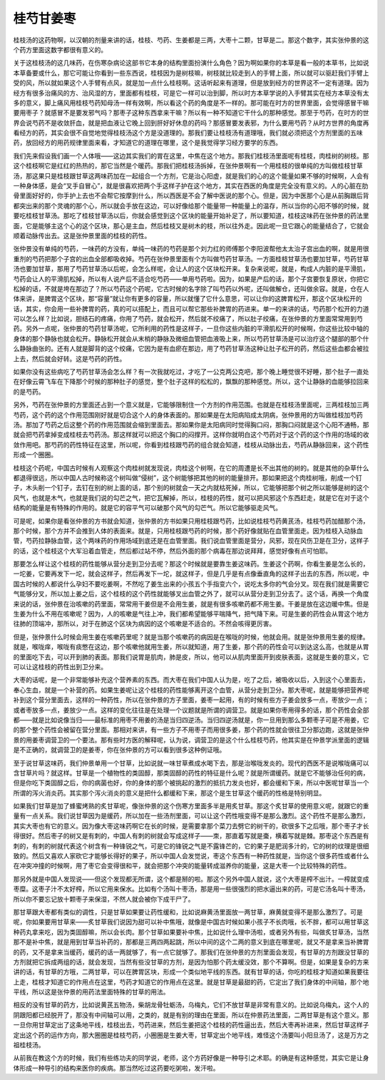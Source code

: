 桂芍甘姜枣
------------

桂枝汤的这药物啊，以汉朝的剂量来讲的话，桂枝、芍药、生姜都是三两，大枣十二颗，甘草是二。那这个数字，其实张仲景的这个药方里面这数字都很有意义的。

关于这桂枝汤的这几味药，在伤寒杂病论这部书它本身的结构里面扮演什么角色？因为啊如果你的本草是看一般的本草书，比如说本草备要或什么，那它可能让你看到一些东西说，桂枝因为是树枝嘛，树枝就比较走到人的手臂上面，所以就可以驱赶我们手臂上受的风，所以就如果这个人手臂有点风，就是加一点什么桂枝啊。这话听起来有道理，但是放到经方的世界这不一定有道理。因为经方有很多治痛风的方、治风湿的方，里面都有桂枝，可是它一样可以治到脚，所以时方本草学说的入手臂其实在经方本草没有太多的意义，脚上痛风用桂枝芍药知母汤一样有效啊，所以看这个药的角度是不一样的。那可能在时方的世界里面，会觉得感冒干嘛要用枣子？就感冒不是要发邪气吗？那枣子这种东西拿来干嘛？所以有一种不知道它干什么的那种感觉。那至于芍药，在时方的世界会说芍药不是收敛肝血，就是把血液让它晚上回到肝好好休息的药吗？那感冒要发表邪，为什么要用芍药？从时方世界的角度再看经方的药，其实会很不自觉地觉得桂枝汤这个方是没道理的。那我们要让桂枝汤有道理哦，我们就必须把这个方剂里面的五味药，放回经方的用药规律里面来看，才知道它的道理在哪里，这个是我觉得学习经方要学的东西。

我们先来假设我们画一个人体哦——这边其实我们的胃在这里，中焦在这个地方。那我们桂枝汤里面呢有桂枝，肉桂树的树枝。那这个桂枝啊它是红红的热热的，那它当然是个暖药。那我们把桂枝汤拆掉，在张仲景啊有一个用桂枝的很单纯的方叫做桂枝甘草汤，那这果只是桂枝跟甘草这两味药加在一起组合一个方剂，它是治心阳虚，就是我们的心的这个能量如果不够的时候啊，人会有一种身体感，是会“叉手自冒心”，就是很喜欢把两个手这样子护在这个地方，其实在西医的角度是完全没有意义的。人的心脏在肋骨里面好好的，你手护上去也不会帮它按摩到什么，所以西医是不会了解中医说的那个心。但是，因为中医那个心是从前胸跟后背都突出来的那个灵魂的那个心，所以就会手放在这边，可以好像给那个能量带一种能量上的温存，所以当你的心阳不够的时候，就要吃桂枝甘草汤。那吃了桂枝甘草汤以后，你就会感觉到这个区块的能量开始补足了，所以要知道，桂枝这味药在张仲景的药法里面，它是能够主这个心的这个区块，那心是主血，然后桂枝又是树木的枝，所以往外走。因此呢一旦它跟心的能量结合了，它就会顺着动脉传出去。这是张仲景里面的桂枝的药性。

张仲景没有单纯的芍药，一味药的方没有，单纯一味药的芍药是那个刘力红的师傅那个李阳波帮他太太治子宫出血的啊，就是用很重剂的芍药把那个子宫的出血全部都吸收掉。芍药在张仲景里面有个方叫做芍药甘草汤。一方面桂枝甘草汤也要加甘草，芍药甘草汤也要加甘草，那用了芍药甘草汤以后呢，会怎么样呢，会让人的这个区块松开来。复杂来说呢，就是，构成人内脏的是平滑肌，芍药会让人的平滑肌松掉，所以有人说产后不适合吃芍药——单用芍药啦。因为，如果是产后的话，那个子宫要恢复原状，你把它松掉的话，不就是垮在那边了？所以芍药这个药呢，它古时候的名字除了叫芍药以外呢，还叫做解仓，还叫做余容。就是，仓在人体来讲，是脾胃这个区块，那“容量”就让你有更多的容量，所以就懂了它什么意思，可以让你的这脾胃松开，那这个区块松开的话，其实，你会用一些补脾胃的药，真的可以搭配上，而且可以帮它那些补脾胃的药进来。单一的来讲的话，芍药那个松开的力道可以怎么样？比如说，胆结石的疼痛，你用了芍药，就会松开，然后就不绞痛了，所以肚子绞痛，在张仲景的方里面常常用到芍药。另外一点呢，张仲景的芍药甘草汤呢，它所利用的药性是这样子，一旦你这些内脏的平滑肌松开的时候啊，你这些比较中轴的身体的那个静脉也就会松开。静脉松开就会从末梢的静脉及微细血管把血液吸上来，所以芍药甘草汤是可以治疗这个腿部的那个什么静脉曲张的。还有人就是脚背的这个绞痛，它因为是有血瘀在那边，用了芍药甘草汤这种让肚子松开的药，然后这些血都会被拉上去，然后就会好转。这是芍药的药性。

如果你没有这些病吃了芍药甘草汤会怎么样？有一次我就吃过，才吃了一公克两公克吧，那个晚上睡觉很不好睡，那个肚子一直处在好像云霄飞车在下降那个时候的那种肚子的感觉，整个肚子这样的松松的，飘飘的那种感觉。所以，这个让静脉的血能够拉回来的是芍药。

另外，芍药在张仲景的方里面还占到一个意义就是，它能够限制住一个方剂的作用范围。也就是在桂枝汤里面呢，三两桂枝加三两芍药，这个药的这个作用范围刚好就是切合这个人的身体表面的。那如果是在太阳病陷成太阴病，张仲景用的方叫做桂枝加芍药汤。那加了芍药之后这整个药的作用范围就会缩到里面去。那如果你是太阳病同时觉得胸口闷，那胸口闷就是这个心阳不通畅，那就会把芍药拿掉变成桂枝去芍药汤。那这样就可以把这个胸口的闷撑开。这样你就明白这个芍药对于这个药的这个作用的场域的收敛作用吧。那芍药的药性特征在这里，所以呢，你看到桂枝跟芍药的组合就会知道，桂枝从动脉出去，芍药从静脉回来，这个药性形成一个圈圈。

桂枝这个药呢，中国古时候有人观察这个肉桂树就发现说，肉桂这个树啊，在它的周遭是长不出其他的树的。就是其他的杂草什么都退得很远，所以中国人古时候称这个树叫做“侵树”，这个树能够把其他的树的能量排开。那如果把这个肉桂树哦，削成一个钉子，木头削一个钉子，去钉在别的树上面的话，那个别的树就会一天之内就枯死掉，所以，它能够把那个树之所以能够是树的这个风气，也就是木气，也就是我们说的勾芒之气，把它瓦解掉，所以，桂枝的药性，就可以把风邪这个东西赶走，就是它在对于这个结构的能量是有特殊的作用的。就是它的容平气可以破那个风气的勾芒气。所以它能够驱走风气。

可是呢，如果你是看张仲景的方书就会知道，张仲景的方书如果只用桂枝跟芍药，比如说桂枝芍药黄芪汤，桂枝芍药加醋那个汤，那个时候，那个方并不会推到人体的表面来。就是，只用桂枝跟芍药的时候，那个药好像就贴在血管里面走。因为桂枝入动脉血管，芍药拉静脉血管，这个两味药的作用场域到底还是在血管里面。我们说血管里面是营分，风邪，现在风伤卫是在卫分，这样子的话，这个桂枝这个大军沿着血管走，然后都过站不停，然后外面的那个病毒在那边说拜拜，感觉好像有点可怕耶。

那要怎么样让这个桂枝的药性能够从营分走到卫分去呢？那这个时候就是要靠生姜这味药。生姜这个药啊，你看生姜是怎么长的，一坨姜，它要再发下一坨，就会这样子，然后再发下一坨，就这样子，但是几乎是有点像垂直角的这样子出去的东西，所以呢，中国古时候的人都说什么孕妇不要吃姜啊，不然吃了姜生出来的小孩五个手指变六个，说吃太多你的气会分叉。现在我们就是需要它气能够分叉，所以加上姜之后，这个桂枝的这个药性就能够叉出血管之外了，就可以从营分走到卫分去了。这个话，再换一个角度来说的话，张仲景在治咳嗽的药里面，常常用干姜但是不会用生姜，就是有很多咳嗽药都不用生姜。干姜是放在这边暖中焦。但是生姜为什么不用在咳嗽呢？因为，人的咳嗽是气往上冲，我们都希望能够平喘降气，把气降下来。可是生姜的药性会从胃这个地方往肺的顶端冲，那所以，对于在肺这个区块为病因的这个咳嗽是不适合的。不然会咳得更厉害。

但是，张仲景什么时候会用生姜在咳嗽药里呢？就是当那个咳嗽药的病因是在喉咙的时候，他就会用。就是张仲景用生姜的规律。就是，喉咙痒，喉咙有痰憋在这边，那个咳嗽他就用生姜，所以就知道，用了生姜，那个药的药性会可以到达这么高，也就是从胃的里面吃下去，可以开到肺的表面。那我们说胃是肌肉，肺是皮，所以，他可以从肌肉里面开到皮肤表面，这就是生姜的意义，它可以让这桂枝的药性出到卫分来。

大枣的话呢，是一个非常能够补充这个营养素的东西。而大枣在我们中国人认为是，吃了之后，被吸收以后，入到这个心里面去，奉心生血，就是一个补营的药。如果生姜呢让这个桂枝的药性能够离开这个血管，从营分走到卫分。那大枣呢，就是能够把营养呢补到这个营分里面去，这样的一种药性，所以在张仲景的方子里面，姜枣一起用，有的时候有些方子姜会放多一点，枣放少一点；或者枣放多一点，姜放少一点。这样的变化往往是在处理一个议题就是所谓的调营卫。就是如果你枣用得多的话，那个药性会全部都——就是比如说像当归——最标准的用枣不用姜的汤是当归四逆汤。当归四逆汤就是，你一旦用到那么多颗枣子可是不用姜，它的那个整个药性会被留在营分里面。那相对来讲，有一些方子不用枣子而用很多姜，那个药的性就会很往卫分那边跑，这就是张仲景的用姜枣调营卫的一个要法。那有些时方医的解释呢，认为说，调营卫的是这个什么桂枝芍药，他其实是在仲景学派里面的逻辑是不正确的，就调营卫的是姜枣，你在张仲景的方可以看到很多这种例证哦。

至于说甘草这味药，我们仲景单用一个甘草，比如说就一味甘草煮成水喝下去，那是治喉咙发炎的。现代的西医不是说喉咙痛可以含甘草片吗？就这样。甘草是一个植物性的类固醇，那类固醇的药性的特征是什么呢？就是所谓缓药。就是它不能够治任何的病，但是你吃下类固醇之后，你的病菌也好，你的身体的那个被挑起的激烈的抵抗力发炎也好，都会缓和下来，所以中医呢甘草当一个所谓的泻火消炎药。其实那个泻火消炎的意义是把什么都缓和下来，那这个是生甘草这个缓药的性格是特别明显。

如果我们甘草是加了蜂蜜烤熟的炙甘草呢，像张仲景的这个伤寒方里面多半是用炙甘草。那这个炙甘草的使用意义呢，就跟它的重量有一点关系。我们说甘草因为是缓药，所以加在一些汤剂里面，可以让这个药性哦变得不是那么激烈。这个药性不是那么激烈，其实大枣也有它的意义。因为像大枣这味药啊它在长的时候，是需要拿那个菜刀去劈它的树干的，砍很多下之后哦，那个枣子才长得很好。然后枣子的树又是有刺的，中国人有刺的树就会写成这样子——朿，那直着写就是棗，横着写就是棘。那枣这个东西是有刺的，有刺的树就代表这个树含有一种锋锐之气，可是它的锋锐之气是不露锋芒的，它的果子是肥润多汁的，它的树的纹理是很细致的。然后又喜欢人家砍它才能够长得好的果子，所以中国人会发觉说，枣这个东西有一种药性就是，当你这个很多药性或者什么在冲突冲撞的时候啊，用了枣它会变得很和平，就会把那个冲突的能量转成滋养你的能量，这是大枣一个比较特殊的药性。

那另外就是中国人发现说——但这个发现都无所谓，这个都是掰的啦。那这个另外中国人就说，这个大枣是榨不出汁。一榨就变成枣糜。这枣子汁不太好榨，所以它用来保水。比如有个汤叫十枣汤，那是用一些很强烈的把水逼出来的药，可是它汤名叫十枣汤，所以你不要忘记放十颗枣子来保湿，不然人就会被你下成干尸了。

那甘草跟大枣都有类似的调性，只是甘草如果要让药性缓和，比如说麻黄汤里面放一两甘草，麻黄就变得不是那么激烈了。可是呢，你如果要用甘草来——炙甘草我们说因为甜可以补中焦哦，就像是中国古时候如果小孩子不长肉哦，长不胖，都可以用甘草这种药丸拿来吃，因为类固醇嘛，所以会长肉。那个甘草如果要补中焦，比如说什么理中汤啦，或者另外有些，叫做炙甘草汤，当然那不是补中焦，就是用到甘草当补药的，那都是三两四两起跳，所以中间的这个二两的意义到底在哪里呢，就又不是拿来当补脾胃的药，又不是拿来当缓药，缓药的话一两就够了，有一点它就够了。那我们在张仲景的方剂里面会发现，有甘草的方剂跟没甘草的方剂就把它拆成两组的话，就会发现，当然有些没甘草的方剂，是因为怕那个药太缓没效，那个不算啊。但是，如果是复杂的方来讲的话，有甘草的方哦，二两甘草，可以在脾胃区块，形成一个类似地平线的东西。就有甘草的话，你吃的桂枝才知道如果我要往上走，桂枝才知道它的作用点在这里，芍药才知道它的作用点在这里。就是甘草是最甜的药，它定出了我们身体的中间轴，那个地平线，所以这是张仲景的用药法里面特殊的甘草的用法。

相反的没有甘草的药方，比如说黄芪五物汤，柴胡龙骨牡蛎汤，乌梅丸，它们不放甘草是非常有意义的。比如说乌梅丸，这个人的阴跟阳都已经脱开了，那没有中间轴可以用，之类的，就是有别的理由在里面，所以在仲景药法里面，二两甘草是有这个意义。那一旦你用甘草定出了这条地平线，桂枝出去，芍药进来，然后生姜把这个桂枝的药性逼出去，然后大枣再补进来，然后甘草这样子定出这个药的运作方向，那大圈圈是桂枝芍药，小圈圈是生姜大枣，甘草定出个地平线，难怪这个汤要叫小阳旦汤了，这是万方之祖桂枝汤。

从前我在教这个方的时候，我们有些练功夫的同学说，老师，这个方药好像是一种导引之术耶。的确是有这种感觉，其实它是让身体形成一种导引的结构来医你的疾病。那当然吃过这药要吃粥啦，发汗啦。
